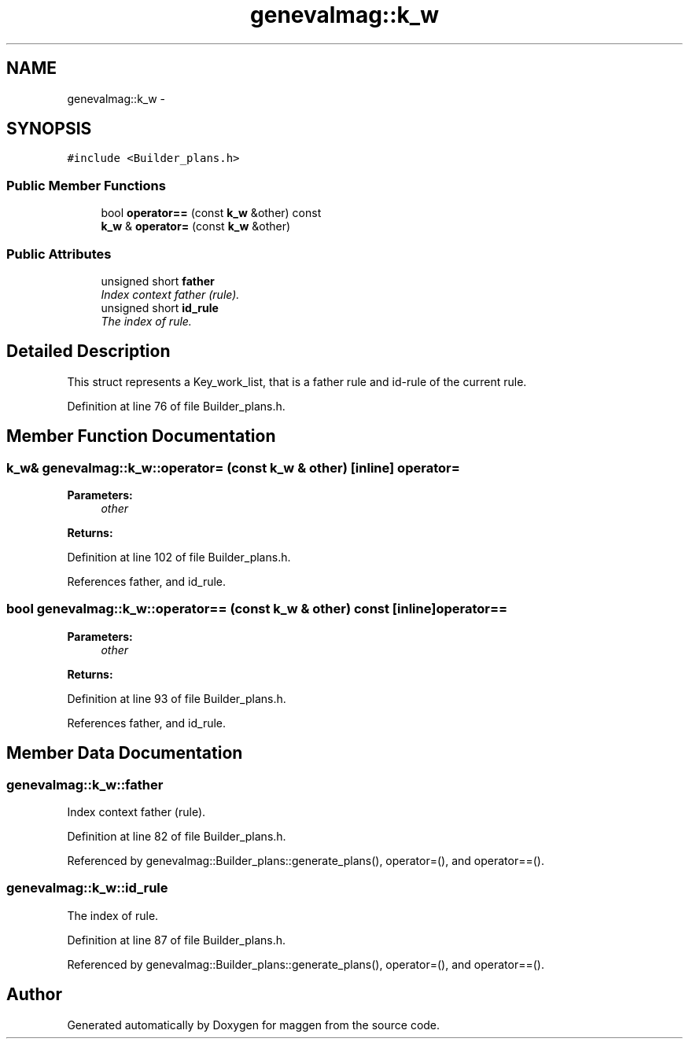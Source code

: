 .TH "genevalmag::k_w" 3 "4 Sep 2010" "Version 1.0" "maggen" \" -*- nroff -*-
.ad l
.nh
.SH NAME
genevalmag::k_w \- 
.SH SYNOPSIS
.br
.PP
.PP
\fC#include <Builder_plans.h>\fP
.SS "Public Member Functions"

.in +1c
.ti -1c
.RI "bool \fBoperator==\fP (const \fBk_w\fP &other) const "
.br
.ti -1c
.RI "\fBk_w\fP & \fBoperator=\fP (const \fBk_w\fP &other)"
.br
.in -1c
.SS "Public Attributes"

.in +1c
.ti -1c
.RI "unsigned short \fBfather\fP"
.br
.RI "\fIIndex context father (rule). \fP"
.ti -1c
.RI "unsigned short \fBid_rule\fP"
.br
.RI "\fIThe index of rule. \fP"
.in -1c
.SH "Detailed Description"
.PP 
This struct represents a Key_work_list, that is a father rule and id-rule of the current rule. 
.PP
Definition at line 76 of file Builder_plans.h.
.SH "Member Function Documentation"
.PP 
.SS "\fBk_w\fP& genevalmag::k_w::operator= (const \fBk_w\fP & other)\fC [inline]\fP"operator= 
.PP
\fBParameters:\fP
.RS 4
\fIother\fP 
.RE
.PP
\fBReturns:\fP
.RS 4
.RE
.PP

.PP
Definition at line 102 of file Builder_plans.h.
.PP
References father, and id_rule.
.SS "bool genevalmag::k_w::operator== (const \fBk_w\fP & other) const\fC [inline]\fP"operator== 
.PP
\fBParameters:\fP
.RS 4
\fIother\fP 
.RE
.PP
\fBReturns:\fP
.RS 4
.RE
.PP

.PP
Definition at line 93 of file Builder_plans.h.
.PP
References father, and id_rule.
.SH "Member Data Documentation"
.PP 
.SS "\fBgenevalmag::k_w::father\fP"
.PP
Index context father (rule). 
.PP
Definition at line 82 of file Builder_plans.h.
.PP
Referenced by genevalmag::Builder_plans::generate_plans(), operator=(), and operator==().
.SS "\fBgenevalmag::k_w::id_rule\fP"
.PP
The index of rule. 
.PP
Definition at line 87 of file Builder_plans.h.
.PP
Referenced by genevalmag::Builder_plans::generate_plans(), operator=(), and operator==().

.SH "Author"
.PP 
Generated automatically by Doxygen for maggen from the source code.
